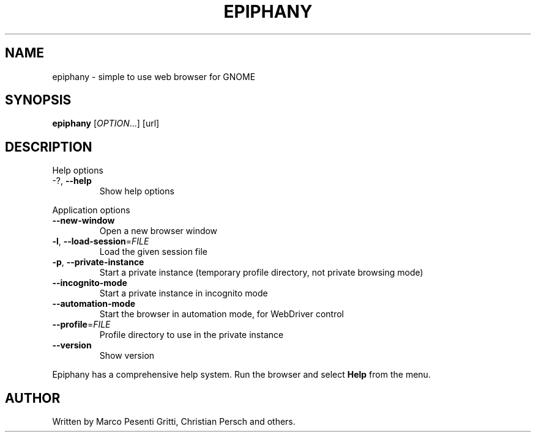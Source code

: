 .\" Epiphany manpage.
.\" Copyright © 2006 GNOME Foundation, Inc.
.\"
.TH EPIPHANY "1" "2018-01-23" "GNOME" ""
.SH NAME
epiphany \- simple to use web browser for GNOME
.SH SYNOPSIS
.B epiphany
[\fIOPTION\fR...] [url]
.SH DESCRIPTION
Help options
.TP
-?, \fB\-\-help\fR
Show help options
.PP
Application options
.TP
\fB\-\-new\-window\fR
Open a new browser window
.TP
\fB\-l\fR, \fB\-\-load\-session\fR=\fIFILE\fR
Load the given session file
.TP
\fB\-p\fR, \fB\-\-private\-instance\fR
Start a private instance (temporary profile directory, not private browsing mode)
.TP
\fB\-\-incognito\-mode\fR
Start a private instance in incognito mode
.TP
\fB\-\-automation\-mode\fR
Start the browser in automation mode, for WebDriver control
.TP
\fB\-\-profile\fR=\fIFILE\fR
Profile directory to use in the private instance
.TP
\fB\-\-version\fR
Show version
.PP
Epiphany has a comprehensive help system.  Run the browser
and select \fBHelp\fR from the menu.
.SH AUTHOR
Written by Marco Pesenti Gritti, Christian Persch and others.
